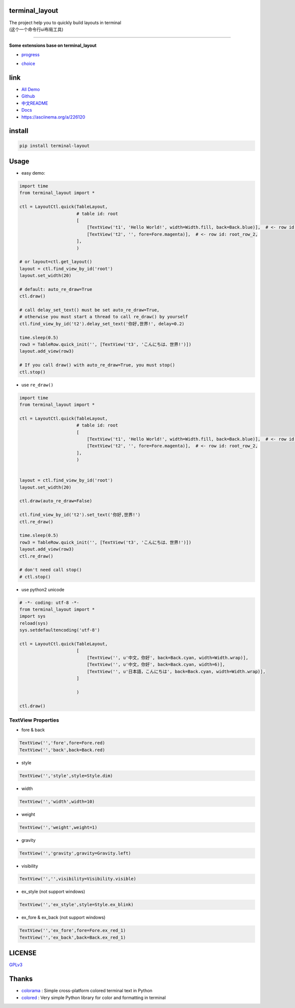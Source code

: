 terminal_layout
===============

| The project help you to quickly build layouts in terminal
| (这个一个命令行ui布局工具)

.. raw:: html

   <img src="pic/demo.gif"  alt="demo.gif" width="400"/>

--------------

**Some extensions base on terminal_layout**

-  `progress <terminal_layout/extensions/progress/README.md>`__

|progress.gif|

-  `choice <terminal_layout/extensions/choice/README.md>`__

|choice.gif|

link
====

-  `All
   Demo <https://github.com/gojuukaze/terminal_layout/tree/master/demo>`__
-  `Github <https://github.com/gojuukaze/terminal_layout>`__
-  `中文README <README.ZH.md>`__
-  `Docs <https://terminal-layout.readthedocs.io>`__
-  `https://asciinema.org/a/226120 <https://asciinema.org/a/226120>`__

install
=======

.. code:: bash

   pip install terminal-layout

Usage
=====

-  easy demo:

.. code:: python

   import time
   from terminal_layout import *

   ctl = LayoutCtl.quick(TableLayout,
                         # table id: root
                         [
                             [TextView('t1', 'Hello World!', width=Width.fill, back=Back.blue)],  # <- row id: root_row_1,
                             [TextView('t2', '', fore=Fore.magenta)],  # <- row id: root_row_2,
                         ],
                         )

   # or layout=ctl.get_layout()
   layout = ctl.find_view_by_id('root')
   layout.set_width(20)

   # default: auto_re_draw=True
   ctl.draw()

   # call delay_set_text() must be set auto_re_draw=True,
   # otherwise you must start a thread to call re_draw() by yourself
   ctl.find_view_by_id('t2').delay_set_text('你好,世界!', delay=0.2)

   time.sleep(0.5)
   row3 = TableRow.quick_init('', [TextView('t3', 'こんにちは、世界!')])
   layout.add_view(row3)

   # If you call draw() with auto_re_draw=True, you must stop()
   ctl.stop()

|image2|

-  use ``re_draw()``

.. code:: python

   import time
   from terminal_layout import *

   ctl = LayoutCtl.quick(TableLayout,
                         # table id: root
                         [
                             [TextView('t1', 'Hello World!', width=Width.fill, back=Back.blue)],  # <- row id: root_row_1,
                             [TextView('t2', '', fore=Fore.magenta)],  # <- row id: root_row_2,
                         ],
                         )


   layout = ctl.find_view_by_id('root')
   layout.set_width(20)

   ctl.draw(auto_re_draw=False)

   ctl.find_view_by_id('t2').set_text('你好,世界!')
   ctl.re_draw()

   time.sleep(0.5)
   row3 = TableRow.quick_init('', [TextView('t3', 'こんにちは、世界!')])
   layout.add_view(row3)
   ctl.re_draw()

   # don't need call stop()
   # ctl.stop()

-  use python2 unicode

.. code:: python

   # -*- coding: utf-8 -*-
   from terminal_layout import *
   import sys
   reload(sys)
   sys.setdefaultencoding('utf-8')

   ctl = LayoutCtl.quick(TableLayout,
                         [
                             [TextView('', u'中文，你好', back=Back.cyan, width=Width.wrap)],
                             [TextView('', u'中文，你好', back=Back.cyan, width=6)],
                             [TextView('', u'日本語，こんにちは', back=Back.cyan, width=Width.wrap)],
                         ]

                         )

   ctl.draw()

|image3|

TextView Properties
-------------------

-  fore & back

.. code:: python

   TextView('','fore',fore=Fore.red)
   TextView('','back',back=Back.red)

.. raw:: html

   <img width="560" src="pic/color.jpeg"/>

-  style

.. code:: python

   TextView('','style',style=Style.dim)

.. raw:: html

   <img width="560" src="pic/style.jpeg"/>

-  width

.. code:: python

   TextView('','width',width=10)

.. raw:: html

   <img width="560" src="pic/width.jpeg"/>

-  weight

.. code:: python

   TextView('','weight',weight=1)

.. raw:: html

   <img width="560" src="pic/weight.jpeg"/>

-  gravity

.. code:: python

   TextView('','gravity',gravity=Gravity.left)

.. raw:: html

   <img width="560" src="pic/gravity.jpeg"/>

-  visibility

.. code:: python

   TextView('','',visibility=Visibility.visible)

.. raw:: html

   <img width="560" src="pic/visibility.jpeg"/>

-  ex_style (not support windows)

.. code:: python

   TextView('','ex_style',style=Style.ex_blink)

.. raw:: html

   <img width="560" src="pic/ex_style.jpeg"/>

-  ex_fore & ex_back (not support windows)

.. code:: python

   TextView('','ex_fore',fore=Fore.ex_red_1)
   TextView('','ex_back',back=Back.ex_red_1)

.. raw:: html

   <img width="560" src="pic/ex_color.jpeg"/>

LICENSE
=======

`GPLv3 <https://github.com/gojuukaze/terminal_layout/blob/master/LICENSE>`__

Thanks
======

-  `colorama <https://github.com/tartley/colorama>`__ : Simple
   cross-platform colored terminal text in Python
-  `colored <https://gitlab.com/dslackw/colored>`__ : Very simple Python
   library for color and formatting in terminal

.. |progress.gif| image:: pic/progress.gif
.. |choice.gif| image:: pic/choice.gif
.. |image2| image:: pic/hello.png
.. |image3| image:: pic/py2.png
